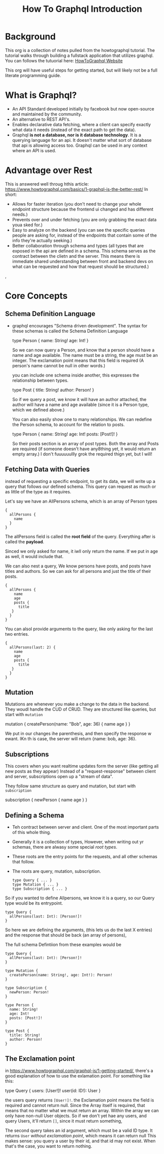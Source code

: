 #+TITLE: How To Graphql Introduction

* Background
This org is a collection of notes pulled from the howtographql tutorial.  The tutorial walks through building a fullstack application that utilizes graphql.  You can follows the tutuorial here: [[https://www.howtographql.com/basics/0-introduction/][HowToGraphql Website]]

This org will have useful steps for getting started, but will likely not be a full literate programming guide.

* What is Graphql?
  - An API Standard developed initially by facebook but now open-source and maintained by the community.
  - An alternative to REST API's.
  - Enables declarative data fetching, where a client can specify exactly what data it needs (instead of the exact path to get the data).
  - Graphql *is not a database, nor is it database technology*.  It is a querying language for an api.  It doesn't matter what sort of database that api is allowing access too.  Graphql can be used in any context where an API is used.
* Advantage over Rest
  This is answered well throug hthis article: https://www.howtographql.com/basics/1-graphql-is-the-better-rest/
  In short:
- Allows for faster iteration (you don't need to change your whole endpoint structure because the frontend ui changed and has different needs.)
- Prevents over and under fetching (you are only grabbing the exact data youa sked for.)
- Easy to analyze on the backend (you can see the specific queries people are asking for, instead of the endpoints that contain some of the info they're actually seeking.)
- Better collaboration through schema and types (all types that are exposed in the api are defined in a schema.  This schema serves as the contract between the clietn and the server.  This means there is immediate shared understanding between front and backend devs on what can be requested and how that request should be structured.)
, 
* Core Concepts
** Schema Definition Language
   - graphql encourages "Schema driven development".  The syntax for these schemas is called the Schema Definition Language
  
     #+NAME: Example Schema
     #+BEGIN_EXAMPLE graphql
       type Person {
         name: String!
         age: Int!
       }
     #+END_EXAMPLE
     
     So we can now query a Person, and know that a person should have a name and age available.  The name must be a string, the age must be an integer.  The exclamation point means that this field is required (A person's name cannot be null in other words.)
     
     you can include one schema inside another, this expresses the relationship between types.
     
     #+NAME: Example Relational Schema
     #+BEGIN_EXAMPLE graphql
       type Post {
         title: String!
         author: Person!
       }
     #+END_EXAMPLE
     
     So if we query a post, we know it will have an author attached, the author will have a name and age available (since it is a Person type, which we defined above.)
     
     You can also easily show one to many relationships.  We can redefine the Person schema, to account for the relation to posts.
     
     #+NAME: One-To-Many Example
     #+BEGIN_EXAMPLE graphql
       type Person {
         name: String!
         age: Int!
         posts: [Post!]!
       }
     #+END_EXAMPLE
     
     So their posts section is an array of post types.  Both the array and Posts are required (if someone doesn't have any8thing yet, it would return an empty array.)  I don't fuuuuuullly grok the required thign yet, but I will!
** Fetching Data with Queries
   instead of requesting a specific endpoint, to get its data, we will write up a query that follows our defined schema.  This query can request as much or as little of the type as it requires.

Let's say we have an AllPersons schema, which is an array of Person types

#+NAME: Basic AllPersons Query
#+BEGIN_EXAMPLE
{
  allPersons {
    name 
  }
}
#+END_EXAMPLE

The allPersons field is called the *root field* of the query.   Everything after is called the *payload*.

Sinced we only asked for name, it iwll only return the name.  If we put in age as well, it would include that. 

We can also nest a query,  We know persons have posts, and posts have titles and authors.  So we can ask for all persons and just the title of their posts.

#+NAME: Nested Query
#+BEGIN_EXAMPLE
{
  allPersons {
    name 
    age 
    posts {
      title
   }
  }
}
#+END_EXAMPLE

You can alsol provide arguments to the query, like only asking for the last two entries.

#+NAME: Nested Query
#+BEGIN_EXAMPLE
{
  allPersons(last: 2) {
    name 
    age 
    posts {
      title
   }
  }
}
#+END_EXAMPLE
** Mutation
   Mutations are whenever you make a change to the data in the backend.  They woudl handle the CUD of CRUD.
   They are structured like queries, but start with =mutation=
   #+NAME: Mutation Example
   #+BEGIN_EXAMPLE graphql
     mutation {
       createPerson(name: "Bob", age: 36) {
         name
         age
       }
     } 
   #+END_EXAMPLE
   
   We put in our changes ihe parenthesis, and then specify the response w ewant.  IKn th is case, the server will return {name: bob, age: 36}.
** Subscriptions
   This covers when you want realtime updates form the server (like getting all new posts as they appear)
   Instead of a "request-response" between client and server, subscriptions open up a "stream of data".
   
  They follow same structure as query and mutation, but start with =subscription= 
  
  #+NAME: Subscription Example
  #+BEGIN_EXAMPLE graphql
  subscription {
    newPerson {
      name
      age
    }
  }  
  #+END_EXAMPLE
** Defining a Schema
   - Teh contract between server and client.  One of the most important parts of this whole thing.
   - Generally it is a collection of types, However, when writing out yr schemas, there are alwasy some special /root types/.
   - These roots are the entry points for the requests, and all other schemas that follow.
   - The roots are query, mutation, subscription.
   
     #+NAME: Root Types Example
     #+BEGIN_EXAMPLE
       type Query { ... }
       type Mutation { ... }
       type Subscription { ... }
     #+END_EXAMPLE
     
     
   So if you wanted to define Allpersons, we know it is a query, so our Query type would be its entrypoint.
   
   #+NAME: Defining AllPersons
   #+BEGIN_EXAMPLE
    type Query {
      allPersons(last: Int): [Person!]!
    }
   #+END_EXAMPLE
   
   So here we are defining the arguments, (this lets us do the last X entries) and the response that should be back (an array of persons),
   
   The full schema Defintiion from these examples would be
   
   #+NAME: FUll Schema Definition
   #+BEGIN_EXAMPLE
     type Query {
       allPersons(last: Int): [Person!]!
     }

     type Mutation {
       createPerson(name: String!, age: Int!): Person!
     }

     type Subscription {
       newPerson: Person!
     }

     type Person {
       name: String!
       age: Int!
       posts: [Post!]!
     }

     type Post {
       title: String!
       author: Person!
     }
   #+END_EXAMPLE
** The Exclamation point
   in https://www.howtographql.com/graphql-js/1-getting-started/, there's a good explanation of how to use the exlamation point.  
   For something like this:
   #+BEGIN_EXAMPLE graphql
     type Query {
     users: [User!]!
     user(id: ID!): User
     }
   #+END_EXAMPLE
   
   the users query returns =[User!]!=.  the Exclamation point means the field is required and cannot return null.  Since the Array itself is required, that means that no matter what we must return an array.  Within the array we can only have non-null User objects.  
   So if we don't yet hae any users, and query Users, it'll return =[]=, since it must return something,  

   The second query takes an id argument, which must be a valid ID type.  It returns =User= //without exclamation point//, which means it can return null  This makes sense: you query a user by their id, and that id may not exist.  When that's the case, you want to return nothing.
   
   



   
   
   




     
     
